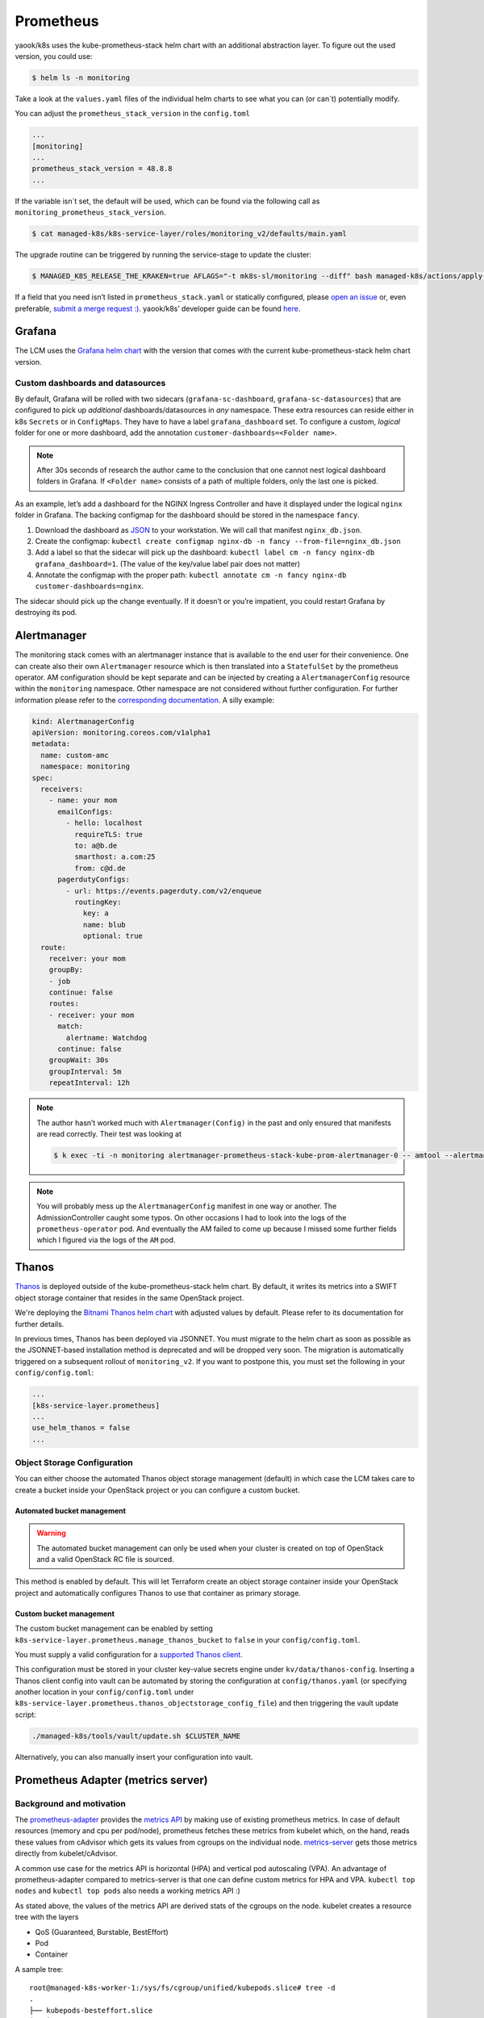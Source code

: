 Prometheus
==========

yaook/k8s uses the kube-prometheus-stack helm chart with an additional
abstraction layer.
To figure out the used version, you could use:

.. code:: console

    $ helm ls -n monitoring

Take a look at the ``values.yaml`` files of
the individual helm charts to see what you can (or can`t) potentially
modify.

You can adjust the ``prometheus_stack_version`` in the ``config.toml``

.. code:: toml

   ...
   [monitoring]
   ...
   prometheus_stack_version = 48.8.8
   ...

If the variable isn`t set, the default will be used, which can be found via the
following call as ``monitoring_prometheus_stack_version``.

.. code:: console

    $ cat managed-k8s/k8s-service-layer/roles/monitoring_v2/defaults/main.yaml

The upgrade routine can be triggered by running the service-stage to update the
cluster:

.. code:: console

    $ MANAGED_K8S_RELEASE_THE_KRAKEN=true AFLAGS="-t mk8s-sl/monitoring --diff" bash managed-k8s/actions/apply-stage4.sh

If a field that you need isn’t listed in ``prometheus_stack.yaml`` or
statically configured, please
`open an issue <https://gitlab.com/yaook/k8s/-/issues>`__
or, even preferable,
`submit a merge request :) <https://gitlab.com/yaook/k8s/-/merge_requests>`__.
yaook/k8s’ developer guide can be found
`here <https://yaook.gitlab.io/meta/01-developing.html#workflow>`__.

Grafana
-------

The LCM uses the
`Grafana helm chart <https://github.com/grafana/helm-charts/tree/main/charts/grafana>`__
with the version that comes with the current kube-prometheus-stack helm
chart version.

Custom dashboards and datasources
~~~~~~~~~~~~~~~~~~~~~~~~~~~~~~~~~

By default, Grafana will be rolled with two sidecars
(``grafana-sc-dashboard``, ``grafana-sc-datasources``) that are
configured to pick up *additional* dashboards/datasources in *any*
namespace. These extra resources can reside either in k8s ``Secrets`` or
in ``ConfigMaps``. They have to have a label ``grafana_dashboard`` set.
To configure a custom, *logical* folder for one or more dashboard, add
the annotation ``customer-dashboards=<Folder name>``.

.. note::
   After 30s seconds of research the author came to the conclusion that one
   cannot nest logical dashboard folders in Grafana. If ``<Folder name>``
   consists of a path of multiple folders, only the last one is picked.

As an example, let’s add a dashboard for the NGINX Ingress Controller
and have it displayed under the logical ``nginx`` folder in Grafana. The
backing configmap for the dashboard should be stored in the namespace
``fancy``.

1. Download the dashboard as
   `JSON <https://grafana.com/grafana/dashboards/9614?pg=dashboards&plcmt=featured-dashboard-4>`__
   to your workstation. We will call that manifest ``nginx_db.json``.
2. Create the configmap:
   ``kubectl create configmap nginx-db -n fancy --from-file=nginx_db.json``
3. Add a label so that the sidecar will pick up the dashboard:
   ``kubectl label cm -n fancy nginx-db grafana_dashboard=1``. (The
   value of the key/value label pair does not matter)
4. Annotate the configmap with the proper path:
   ``kubectl annotate cm -n fancy nginx-db customer-dashboards=nginx``.

The sidecar should pick up the change eventually. If it doesn’t or
you’re impatient, you could restart Grafana by destroying its pod.

Alertmanager
------------

The monitoring stack comes with an alertmanager instance that is
available to the end user for their convenience. One can create also
their own ``Alertmanager`` resource which is then translated into a
``StatefulSet`` by the prometheus operator. AM configuration should be
kept separate and can be injected by creating a ``AlertmanagerConfig``
resource within the ``monitoring`` namespace. Other namespace are not
considered without further configuration. For further information please
refer to the
`corresponding documentation. <https://github.com/prometheus-operator/prometheus-operator/blob/main/Documentation/user-guides/alerting.md>`__
A silly example:

.. code:: yaml

   kind: AlertmanagerConfig
   apiVersion: monitoring.coreos.com/v1alpha1
   metadata:
     name: custom-amc
     namespace: monitoring
   spec:
     receivers:
       - name: your mom
         emailConfigs:
           - hello: localhost
             requireTLS: true
             to: a@b.de
             smarthost: a.com:25
             from: c@d.de
         pagerdutyConfigs:
           - url: https://events.pagerduty.com/v2/enqueue
             routingKey:
               key: a
               name: blub
               optional: true
     route:
       receiver: your mom
       groupBy:
       - job
       continue: false
       routes:
       - receiver: your mom
         match:
           alertname: Watchdog
         continue: false
       groupWait: 30s
       groupInterval: 5m
       repeatInterval: 12h

.. note::

   The author hasn’t worked much with ``Alertmanager(Config)`` in
   the past and only ensured that manifests are read correctly. Their test
   was looking at

   .. code:: console

      $ k exec -ti -n monitoring alertmanager-prometheus-stack-kube-prom-alertmanager-0 -- amtool --alertmanager.url=http://127.0.0.1:9093 config

.. note::

   You will probably mess up the ``AlertmanagerConfig`` manifest in
   one way or another. The AdmissionController caught some typos. On other
   occasions I had to look into the logs of the ``prometheus-operator``
   pod. And eventually the AM failed to come up because I missed some
   further fields which I figured via the logs of the ``AM`` pod.

.. _prometheus-stack.thanos:

Thanos
------

`Thanos <https://thanos.io/>`__ is deployed outside of the kube-prometheus-stack helm chart.
By default, it writes its metrics into a SWIFT object storage container
that resides in the same OpenStack project.

We're deploying the `Bitnami Thanos helm chart <https://github.com/bitnami/charts/tree/main/bitnami/thanos>`__
with adjusted values by default.
Please refer to its documentation for further details.

In previous times, Thanos has been deployed via JSONNET.
You must migrate to the helm chart as soon as possible as the
JSONNET-based installation method is deprecated and will be dropped very soon.
The migration is automatically triggered on a subsequent rollout of ``monitoring_v2``.
If you want to postpone this, you must set the following in your ``config/config.toml``:

.. code:: toml

   ...
   [k8s-service-layer.prometheus]
   ...
   use_helm_thanos = false
   ...

Object Storage Configuration
~~~~~~~~~~~~~~~~~~~~~~~~~~~~

You can either choose the automated
Thanos object storage management (default) in which case
the LCM takes care to create a bucket inside
your OpenStack project or you can configure
a custom bucket.

Automated bucket management
"""""""""""""""""""""""""""

.. warning::

   The automated bucket management can only be used when your cluster
   is created on top of OpenStack and a valid OpenStack RC file is sourced.

This method is enabled by default.
This will let Terraform create an object storage container
inside your OpenStack project and automatically configures
Thanos to use that container as primary storage.


Custom bucket management
""""""""""""""""""""""""

The custom bucket management can be enabled by setting
``k8s-service-layer.prometheus.manage_thanos_bucket``
to ``false``
in your ``config/config.toml``.

You must supply a valid configuration for a
`supported Thanos client <https://thanos.io/tip/thanos/storage.md/#supported-clients>`__.

This configuration must be stored in your cluster key-value secrets engine
under ``kv/data/thanos-config``.
Inserting a Thanos client config into vault can be automated by storing the
configuration at ``config/thanos.yaml`` (or specifying another location
in your ``config/config.toml`` under
``k8s-service-layer.prometheus.thanos_objectstorage_config_file``)
and then triggering the vault update script:

.. code:: shell

   ./managed-k8s/tools/vault/update.sh $CLUSTER_NAME

Alternatively, you can also manually insert your configuration into vault.


Prometheus Adapter (metrics server)
-----------------------------------

Background and motivation
~~~~~~~~~~~~~~~~~~~~~~~~~

The
`prometheus-adapter <https://github.com/kubernetes-sigs/prometheus-adapter>`__
provides the
`metrics API <https://kubernetes.io/docs/tasks/debug/debug-cluster/resource-metrics-pipeline/>`__
by making use of existing prometheus metrics. In case of default
resources (memory and cpu per pod/node), prometheus fetches these
metrics from kubelet which, on the hand, reads these values from
cAdvisor which gets its values from cgroups on the individual node.
`metrics-server <https://github.com/kubernetes-sigs/metrics-server>`__
gets those metrics directly from kubelet/cAdvisor.

A common use case for the metrics API is horizontal (HPA) and vertical
pod autoscaling (VPA). An advantage of prometheus-adapter compared to
metrics-server is that one can define custom metrics for HPA and VPA.
``kubectl top nodes`` and ``kubectl top pods`` also needs a working
metrics API :)

As stated above, the values of the metrics API are derived stats of the
cgroups on the node. kubelet creates a resource tree with the layers

-  QoS (Guaranteed, Burstable, BestEffort)
-  Pod
-  Container

A sample tree:

::

   root@managed-k8s-worker-1:/sys/fs/cgroup/unified/kubepods.slice# tree -d
   .
   ├── kubepods-besteffort.slice
   │   ├── kubepods-besteffort-pod1793a176_009e_4b22_9d89_6d71f914f6f7.slice
   │   │   ├── docker-2dbb7f0327a157479fda466398aa87664069610232b293f5817b2712b9ff5719.scope
   │   │   └── docker-51fdb8e253c7873a04db7219fb602694ad3977957a8ee354d362ce25cd29d3c8.scope
   │   ├── kubepods-besteffort-pod2c9a23a5_effa_4130_aa19_5efac4829224.slice
   │   │   ├── docker-817cb87c8d31136e3ef7d6274393127184b4781367bf3b9b62e572b796ebecd4.scope
   │   │   └── docker-bb2c7f5087e52182667e63fc548fbb15d7981fa7322b58b59c529bbca71a8361.scope
   │   ├── kubepods-besteffort-pod6aaaaf32_9f4e_46fe_841f_13bee2413625.slice
   │   │   ├── docker-3a58ec66ee269a25dc14d580fd9ea4766ff6fcb269b7be39bdc08abd9c0a87f4.scope
   │   │   └── docker-3ad62f52496d25dd5ef3f8b9b462776bbd7023ed1c37c56b19429b8c7b926ad6.scope
   │   ├── kubepods-besteffort-podb2481109_b708_49f3_b2bb_52b0fb470fe9.slice
   │   │   ├── docker-601173595b1d0d6b08b7965e28e04c83a64900e2642d3c48ff0f972019f9f556.scope
   │   │   ├── docker-9edfeb7ab8ae757ffb90e847ffa70b2281e89367eca3f34d89065225e61e47ba.scope
   │   │   └── docker-de4b153c2c49bb04c0b45f534694fd143d70f25b18503626d67a4fd73c016ea5.scope
   │   ├── kubepods-besteffort-podb393dd5c_0c80_488b_bed1_c548aea803a3.slice
   │   │   ├── docker-7f22a8b72620cd7b6d740de9957f10eed127063b64745df8b45b432d299d04f0.scope
   │   │   └── docker-e3a42aca173771b1089d97ba8664d6fd04e9f5ed736a1167c75b3f71025315e9.scope
   │   ├── kubepods-besteffort-podcd213409_756c_4d17_9b7b_9a9b023d8533.slice
   │   │   ├── docker-ab7a790f1afbd39ffaef0ce1bdb0dbbe7b9525ad785190e498b9a68754f96c86.scope
   │   │   └── docker-eac640f0373dc37d45e6d36375656db04d2b815e605d9c8b1c8a2652e1a66e65.scope
   │   └── kubepods-besteffort-podeba9d649_010c_4122_bcee_27255d8ad69c.slice
   │       ├── docker-087baf1b34e7a703d81cbe8a988d2eb9e0837f86b798066789436443cfea090e.scope
   │       └── docker-68c2d4b2f374611a1e550b7f3b31dba3039d5c98b5d931fb87638cf0114bd9a8.scope
   └── kubepods-burstable.slice
       ├── kubepods-burstable-pod4bbb178b_3396_49b7_90e7_6264b7392aa2.slice
       │   ├── docker-5f4521bde3825fa1b35262ed377c95ce47cdd322e2f017a9a8f1083e05a8d39b.scope
       │   ├── docker-6b6d47a682fc95ca0d7c37cf83f391c3d0f8bacda88eae22634b4c5dff043dbf.scope
       │   └── docker-cd817ca433d294ae3701c61dab312ab5715525cf3cd8c74fc5f1471bbcde59c3.scope
       ├── kubepods-burstable-pod793e426b_16c6_4b86_a0b8_e4b4ed877c15.slice
       │   ├── docker-7158fab7cdc1af3bc68599e8fa0cfcc637840a8a9fea65a94cc467e7836310ea.scope
       │   └── docker-92a0b9788b01f2ca82792d93bbdfb90da419097c61493dcd6587fafacace1d91.scope
       └── kubepods-burstable-pod81795b29_e574_4d5e_866c_ad146e86bdbb.slice
           ├── docker-51c9c0b1dcf6153572661b8bcb9d99ea4a4934db35e074fb88297b4b36002ace.scope
           └── docker-dee4dea98d5e8e6282fe64607d3c91e3ee071d2fab2570d44eedac649702daf2.scope

   34 directories

Note: ``/sys/fs/cgroup/unified/`` is the mount point of cgroups v2 on a
Ubuntu 20.04 node. As it seems, cgroups v1 is still the default so,
i.e., information on memory usage have to be fetched from the
corresponding memory controllers.

Those values are translated into such metrics:

::

   container_memory_working_set_bytes{container="POD", endpoint="https-metrics", id="/kubepods.slice/kubepods-besteffort.slice/kubepods-besteffort-pod00376bc9_6679_4f56_a9dd_a10aad6ff2d4.slice/docker-5b9efdb04ff83031b437fde548968ef9b92c3febccb03946ec421b11d12893dd.scope", image="k8s.gcr.io/pause:3.2", instance="172.30.181.39:10250", job="kubelet", metrics_path="/metrics/cadvisor", name="k8s_POD_prometheus-stack-prometheus-node-exporter-z8qj7_monitoring_00376bc9-6679-4f56-a9dd-a10aad6ff2d4_0", namespace="monitoring", node="managed-k8s-worker-0", pod="prometheus-stack-prometheus-node-exporter-z8qj7", service="prometheus-stack-kube-prom-kubelet"}
       536576
   container_memory_working_set_bytes{container="POD", endpoint="https-metrics", id="/kubepods.slice/kubepods-besteffort.slice/kubepods-besteffort-pod01ed3a39_a5f0_4465_a33f_63645893aa1e.slice/docker-469c599d81d233dd2a1d6e1ea252ca1535df26e4c57f04451c066bf1589cc129.scope", image="k8s.gcr.io/pause:3.2", instance="172.30.181.39:10250", job="kubelet", metrics_path="/metrics/cadvisor", name="k8s_POD_nvidia-device-plugin-daemonset-4gbd2_kube-system_01ed3a39-a5f0-4465-a33f-63645893aa1e_0", namespace="kube-system", node="managed-k8s-worker-0", pod="nvidia-device-plugin-daemonset-4gbd2", service="prometheus-stack-kube-prom-kubelet"}
       737280
   container_memory_working_set_bytes{container="POD", endpoint="https-metrics", id="/kubepods.slice/kubepods-besteffort.slice/kubepods-besteffort-pod12321fde_373b_4347_ad3e_f31b4f587d35.slice/docker-2bd3158e1dc1d1911dcb294e62463c6da24517287c77eb132cf22bafe1710bc4.scope", image="k8s.gcr.io/pause:3.2", instance="172.30.181.180:10250", job="kubelet", metrics_path="/metrics/cadvisor", name="k8s_POD_thanos-sample-storegateway-0_monitoring_12321fde-373b-4347-ad3e-f31b4f587d35_0", namespace="monitoring", node="managed-k8s-worker-2", pod="thanos-sample-storegateway-0", service="prometheus-stack-kube-prom-kubelet"}
